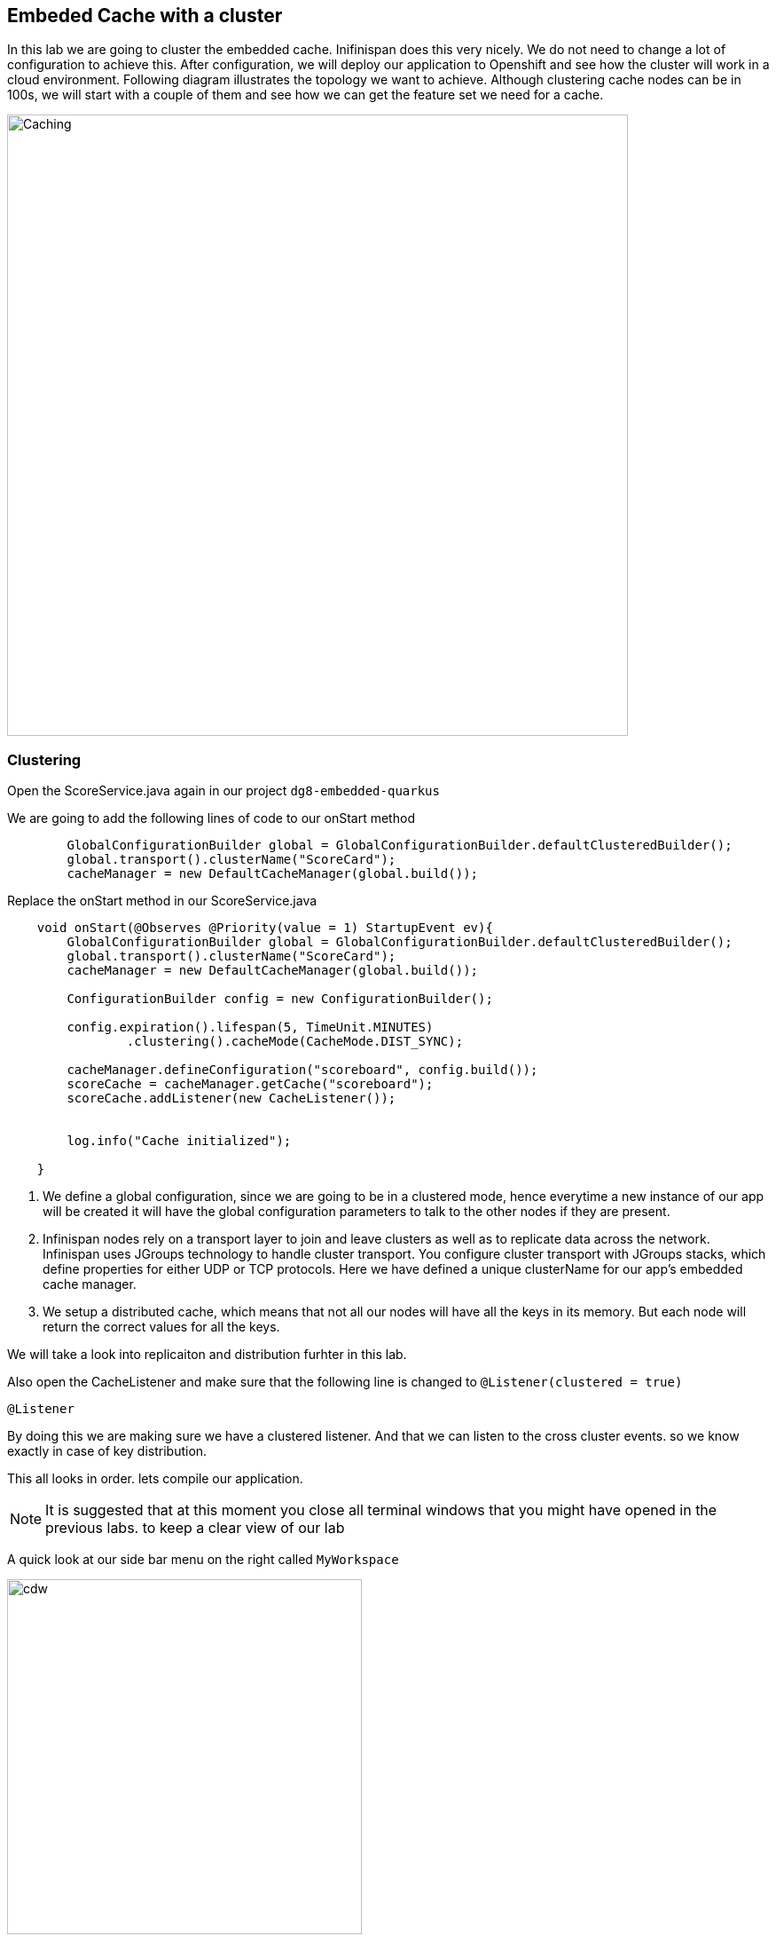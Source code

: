 == Embeded Cache with a cluster
:experimental:

In this lab we are going to cluster the embedded cache. Inifinispan does this very nicely. We do not need to change a lot of configuration to achieve this.
After configuration, we will deploy our application to Openshift and see how the cluster will work in a cloud environment. 
Following diagram illustrates the topology we want to achieve. Although clustering cache nodes can be in 100s, we will start with a couple of them and see how we can get the feature set we need for a cache.

image::clusteredembeddedcache.png[Caching, 700]

=== Clustering

Open the ScoreService.java again in our project `dg8-embedded-quarkus`

We are going to add the following lines of code to our onStart method

[source, java, role="copypaste"]
----
        GlobalConfigurationBuilder global = GlobalConfigurationBuilder.defaultClusteredBuilder();
        global.transport().clusterName("ScoreCard");
        cacheManager = new DefaultCacheManager(global.build());
----

Replace the onStart method in our ScoreService.java

[source, java, role="copypaste"]
----
    void onStart(@Observes @Priority(value = 1) StartupEvent ev){
        GlobalConfigurationBuilder global = GlobalConfigurationBuilder.defaultClusteredBuilder();
        global.transport().clusterName("ScoreCard");
        cacheManager = new DefaultCacheManager(global.build());

        ConfigurationBuilder config = new ConfigurationBuilder();

        config.expiration().lifespan(5, TimeUnit.MINUTES)
                .clustering().cacheMode(CacheMode.DIST_SYNC);

        cacheManager.defineConfiguration("scoreboard", config.build());
        scoreCache = cacheManager.getCache("scoreboard");
        scoreCache.addListener(new CacheListener());


        log.info("Cache initialized");

    }
----
<1> We define a global configuration, since we are going to be in a clustered mode, hence everytime a new instance of our app will be created it will have the global configuration parameters to talk to the other nodes if they are present.

<2> Infinispan nodes rely on a transport layer to join and leave clusters as well as to replicate data across the network. Infinispan uses JGroups technology to handle cluster transport. You configure cluster transport with JGroups stacks, which define properties for either UDP or TCP protocols. Here we have defined a unique clusterName for our app's embedded cache manager.

<3> We setup a distributed cache, which means that not all our nodes will have all the keys in its memory. But each node will return the correct values for all the keys.

We will take a look into replicaiton and distribution furhter in this lab.

Also open the CacheListener and make sure that the following line is changed to `@Listener(clustered = true)`
[source, java, role="copypaste"]
----
@Listener
----

By doing this we are making sure we have a clustered listener. And that we can listen to the cross cluster events. so we know exactly in case of key distribution.

This all looks in order. lets compile our application. 

[NOTE]
====
It is suggested that at this moment you close all terminal windows that you might have opened in the previous labs. to keep a clear view of our lab
====


A quick look at our side bar menu on the right called `MyWorkspace`

image::codeready-workspace-terminal.png[cdw, 400, align="center"]


We will use this menu through out the labs. There is a bunch of commands created specifically for this workshop.

First lets login to Openshift. You will find the button in the right corner in MyWorkspace menu. 
Click `Login to Openshift` 

Lets run our project click on the Command `Emebdded - Start Live Coding`
This will enable Live coding, it will open up a small terminal to build your artifact and then open up a browser view

Make sure you click on the Openlink 

image::openlinkbox.png[cdw, 800, align="center"]

You can also click on the link icon in the browser view, which will open a browser tab.

image::embeddedprojectliveview.png[cdw, 800, align="center"]

If all of this is working lets make sure we can deploy this applicaiton. 

First run the following command to add the Openshift extension for Quarkus
The Openshift extension makes it easy to deploy your application to openshift, rather then taking all the different steps from an oc command line, you can do that through your maven build. 

run the following in your terminal, you should see a build successfull message when done.
[source, shell, role="copypaste"]
----
mvn quarkus:add-extension -Dextensions="openshift"
----

Now open the application.properties file in `src/main/resources/application.properites`

Add the following properties to it

[source, shell, role="copypaste"]
----
quarkus.http.cors=true
quarkus.openshift.expose=true <1>

# if you dont set this and dont have a valid cert the deployment wont happen
quarkus.kubernetes-client.trust-certs=true <2>
----

<1> The first property makes sure that once our application is deployed it will expose a route
<2> The second property makes sure that incase you dont have valid certificates the build wont stop. in our case that can likely be the case since its not a production environment rather a demo one.

Now go to your MyWorkspace menu and Login to Openshift. 

Perfect everything is inorder. Make sure you are logged into openshift. If you are not sure. You can run the following command in your terminal.
[source, shell, role="copypaste"]
----
oc whoami
----

The command should return your user name: {{ USER_ID }} , is you are logged in.


Lets first create an image namespace for our application

[source, shell, role="copypaste"]
----
mvn clean package -Dquarkus.container-image.build=true
----

You should see a build successful message at the end. That mean everything worked out. 

Now lets deploy our application to Openshift

[source, shell, role="copypaste"]
----
mvn clean package -Dquarkus.kubernetes.deploy=true
----

Also remmember next time we need to deploy we just need to run the above deploy command again. thats all!

Lets wait for this build to be successfull! 

=== Openshift Console
First, open a new browser with the link:{{ CONSOLE_URL }}[OpenShift web console^]

image::openshift_login.png[openshift_login, 700]

Login using:

* Username: `{{ USER_ID }}`
* Password: `{{ OPENSHIFT_USER_PASSWORD }}`

[NOTE]
====
When you access the link:{{ CONSOLE_URL }}[OpenShift web console] or other URLs via _HTTPS_ protocol, you might see browser warnings like `Your Connection is not secure` since this workshop uses self-signed certificates (which you should not do in production!). For example, if you’re using *Chrome*, to accept the warning, Click on `Advanced` then `Proceed to...` to access the page.
====

Other modern browsers most likely have similar procedures to accept the security exception.


You should see something as follows 

image::openshiftprojectview.png[Caching, 900]


Click on the project name and you should see something similar

image::lab2ocpoverview.png[Caching, 900]

Click on resources, And at the bottom you will see the route to your application. You can also click at the route and it will take you to the application page, same as we have done in the previous lab. if append /api to the url you will be on the api endpoint.

Now go back to the overview page for the applicaiton and Click on the pod scaler and scale to 2 pods.

image::lab2podscaler.png[Caching, 900]

Now open another terminal in CodeReady workspaces and change to the scripts directory

[source, shell, role="copypaste"]
----
cd dg8-embedded-quarkus/scripts
----

in this directory we have a load.sh file. Open this file in CodeReadyWorkspace and change the variable EP to the applicaiton route from the browser
and run load.sh 
[source, shell, role="copypaste"]
----
./load.sh 
----

Go back to the resrouce view of your application and then click view logs, you should see something as follows. 

Node1: 

image::distsyncnode1.png[Caching, 900]

Node2: 

image::distsyncnode2.png[Caching, 900]

Notice in the above screenshots how the keys are distributed between the two nodes. 

This wont be the case if we were replicating these entries. 
So lets go ahead and setup a replicated cache instead. Open the score service and change the Cache config as shown below. Remember the onStart method has the configuration.

[source, java, role="copypaste"]
----
        config.expiration().lifespan(5, TimeUnit.MINUTES)
                .clustering().cacheMode(CacheMode.REPL_SYNC)
----

Before we deploy we also need to make sure that the Listener is no longer listening to events clusterwide. we want to listen to events only on the node they are happening on. For this lets make a small config change to our Listener annotation in our class CacheListener

[source, java, role="copypaste"]
----
@Listener(primaryOnly = false)
----
It is possible in a non transactional cache to receive duplicate events. This is possible when the primary owner of a key goes down while trying to perform a write operation such as a put. Infinispan internally will rectify the put operation by sending it to the new primary owner for the given key automatically, however there are no guarantees in regards to if the write was first replicated to backups. Thus more than 1 of the following write events (CacheEntryCreatedEvent, CacheEntryModifiedEvent & CacheEntryRemovedEvent) may be sent on a single operation.


Perfect, now we are all set to deploy again.

Now lets deploy our application to Openshift

[source, shell, role="copypaste"]
----
mvn clean package -Dquarkus.kubernetes.deploy=true
----

<1> Scale the pods
<2> run the load.sh script once the pods are running
<3> Check the log files and you should see a similar output as below

image::replicatedsyncnode.png[Caching, 900]

Feel free to change the listner annotation in different modes and try out to see how the events are recieved. 

=== Design Considerations
Firstly, p2p deployments are simpler than client-server ones because in p2p, all peers are equals to each other and this simplifies deployment. If this is the first time you are using Infinispan, p2p is likely to be easier for you to get going compared to client-server.

Client-server Infinispan requests are likely to take longer compared to p2p requests, due to the serialization and network cost in remote calls. So, this is an important factor to take in account when designing your application. For example, with replicated Infinispan caches, it might be more performant to have lightweight HTTP clients connecting to a server side application that accesses Infinispan in p2p mode, rather than having more heavyweight client side apps talking to Infinispan in client-server mode, particularly if data size handled is rather large. With distributed caches, the difference might not be so big because even in p2p deployments, you’re not guaranteed to have all data available locally.

Environments where application tier elasticity is not important, or where server side applications access state-transfer-disabled, replicated Infinispan cache instances are amongst scenarios where Infinispan p2p deployments can be more suited than client-server ones.



Congratulations we are at the end of this lab!

=== Recap
<1> You created our own Cache and learnt how to us EmbeddedCacheManager
<2> You learnt how to use ConfigurationBuilder and Configuration objects to define our Configurations for the Cache and CacheManager
<3> You learnt about how to create and Embedded Cluster
<4> You learnt how to deploy a Quarkus application with emebedded cache and scale it. 
<5> You learnt the difference between Replicated and Distributed Cache and how clustering and listeners works.

**Congratulations!!* you have completed the second lab of this workshop. Lets move to the next lab and learn how we can create a remote cache and how it can benefit our applications.

